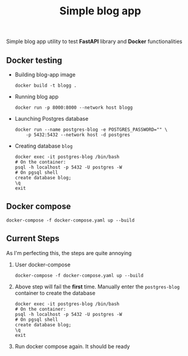 #+TITLE: Simple blog app

Simple blog app utility to test *FastAPI* library and *Docker* functionalities

** Docker testing

- Building blog-app image
  #+begin_src shell
  docker build -t blogg .
  #+end_src
- Running blog app
  #+begin_src shell
  docker run -p 8000:8000 --network host blogg
  #+end_src
- Launching Postgres database
  #+begin_src shell
  docker run --name postgres-blog -e POSTGRES_PASSWORD="" \
      -p 5432:5432 --network host -d postgres
  #+end_src
- Creating database =blog=
  #+begin_src shell
  docker exec -it postgres-blog /bin/bash
  # On the container:
  psql -h localhost -p 5432 -U postgres -W
  # On pgsql shell
  create database blog;
  \q
  exit
  #+end_src

** Docker compose

#+begin_src shell
docker-compose -f docker-compose.yaml up --build
#+end_src

** Current Steps

As I'm perfecting this, the steps are quite annoying

1. User docker-compose
   #+begin_src shell
   docker-compose -f docker-compose.yaml up --build
   #+end_src
2. Above step will fail the *first* time.
   Manually enter the =postgres-blog= container to create the database
   #+begin_src shell
   docker exec -it postgres-blog /bin/bash
   # On the container:
   psql -h localhost -p 5432 -U postgres -W
   # On pgsql shell
   create database blog;
   \q
   exit
   #+end_src
3. Run docker compose again. It should be ready
